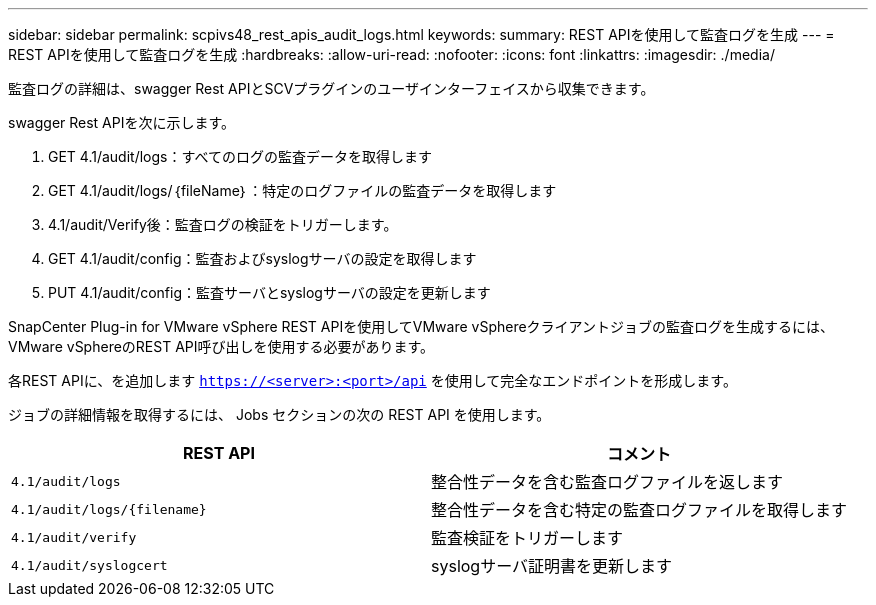 ---
sidebar: sidebar 
permalink: scpivs48_rest_apis_audit_logs.html 
keywords:  
summary: REST APIを使用して監査ログを生成 
---
= REST APIを使用して監査ログを生成
:hardbreaks:
:allow-uri-read: 
:nofooter: 
:icons: font
:linkattrs: 
:imagesdir: ./media/


[role="lead"]
監査ログの詳細は、swagger Rest APIとSCVプラグインのユーザインターフェイスから収集できます。

swagger Rest APIを次に示します。

. GET 4.1/audit/logs：すべてのログの監査データを取得します
. GET 4.1/audit/logs/｛fileName｝：特定のログファイルの監査データを取得します
. 4.1/audit/Verify後：監査ログの検証をトリガーします。
. GET 4.1/audit/config：監査およびsyslogサーバの設定を取得します
. PUT 4.1/audit/config：監査サーバとsyslogサーバの設定を更新します


SnapCenter Plug-in for VMware vSphere REST APIを使用してVMware vSphereクライアントジョブの監査ログを生成するには、VMware vSphereのREST API呼び出しを使用する必要があります。

各REST APIに、を追加します `https://<server>:<port>/api` を使用して完全なエンドポイントを形成します。

ジョブの詳細情報を取得するには、 Jobs セクションの次の REST API を使用します。

|===
| REST API | コメント 


| `4.1/audit/logs` | 整合性データを含む監査ログファイルを返します 


| `4.1/audit/logs/{filename}` | 整合性データを含む特定の監査ログファイルを取得します 


| `4.1/audit/verify` | 監査検証をトリガーします 


| `4.1/audit/syslogcert` | syslogサーバ証明書を更新します 
|===